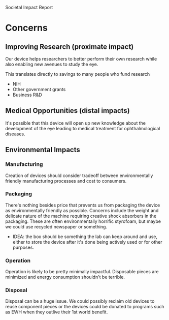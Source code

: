 Societal Impact Report
* Concerns
** Improving Research (proximate impact)
   Our device helps researchers to better perform their own research
   while also enabling new avenues to study the eye.

   This translates directly to savings to many people who fund
   research
   + NIH
   + Other government grants
   + Business R&D

** Medical Opportunities (distal impacts)
   It's possible that this device will open up new knowledge about the
   development of the eye leading to medical treatment for
   ophthalmological diseases.

** Environmental Impacts

*** Manufacturing
    Creation of devices should consider tradeoff between
    environmentally friendly manufacturing processes and cost to
    consumers.

*** Packaging
    There's nothing besides price that prevents us from packaging the
    device as environmentally friendly as possible. Concerns include
    the weight and delicate nature of the machine requiring creative
    shock absorbers in the packaging. These are often environmentally
    horrific styrofoam, but maybe we could use recycled newspaper or
    something.

    + IDEA: the box should be something the lab can keep around and
      use, either to store the device after it's done being actively
      used or for other purposes.

*** Operation
    Operation is likely to be pretty minimally impactful. Disposable
    pieces are minimized and energy consumption shouldn't be terrible.

*** Disposal
    Disposal can be a huge issue. We could possibly reclaim old
    devices to reuse component pieces or the devices could be donated
    to programs such as EWH when they outlive their 1st world benefit.
